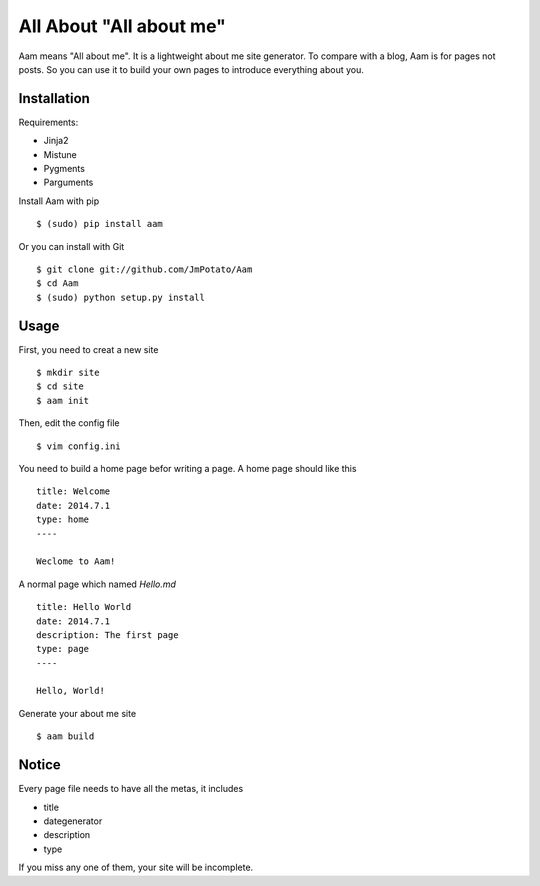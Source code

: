 All About "All about me"
----------------

Aam means "All about me". It is a lightweight about me site generator. To compare with a blog, Aam is for pages not posts. So you can use it to build your own pages to introduce everything about you.

Installation
===============

Requirements:

* Jinja2
* Mistune
* Pygments
* Parguments

Install Aam with pip ::

    $ (sudo) pip install aam

Or you can install with Git ::

    $ git clone git://github.com/JmPotato/Aam
    $ cd Aam
    $ (sudo) python setup.py install


Usage
===============

First, you need to creat a new site ::

    $ mkdir site
    $ cd site
    $ aam init

Then, edit the config file ::

    $ vim config.ini

You need to build a home page befor writing a page. A home page should like this ::

    title: Welcome
    date: 2014.7.1
    type: home
    ----

    Weclome to Aam!

A normal page which named `Hello.md` ::

    title: Hello World
    date: 2014.7.1
    description: The first page
    type: page
    ----

    Hello, World!

Generate your about me site ::

    $ aam build

Notice
===============

Every page file needs to have all the metas, it includes

* title
* dategenerator
* description
* type

If you miss any one of them, your site will be incomplete.
